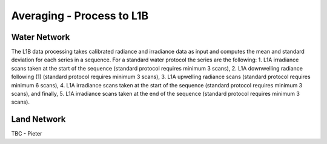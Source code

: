 .. average - algorithm theoretical basis
   Author: Pieter De Vis
   Email: Pieter.De.Vis@npl.co.uk
   Created: 01/10/2021

.. _average:


Averaging - Process to L1B
~~~~~~~~~~~~~~~~~~~~~~~~~~~

Water Network
--------------

The L1B data processing takes calibrated radiance and irradiance data as input and computes the mean and standard deviation for each series in a sequence. For a standard water protocol the series are the following:
1. L1A irradiance scans taken at the start of the sequence (standard protocol requires minimum 3 scans),
2. L1A downwelling radiance following (1) (standard protocol requires minimum 3 scans),
3. L1A upwelling radiance scans (standard protocol requires minimum 6 scans),
4. L1A irradiance scans taken at the start of the sequence (standard protocol requires minimum 3 scans), and finally,
5. L1A irradiance scans taken at the end of the sequence (standard protocol requires minimum 3 scans).


Land Network
--------------

TBC - Pieter